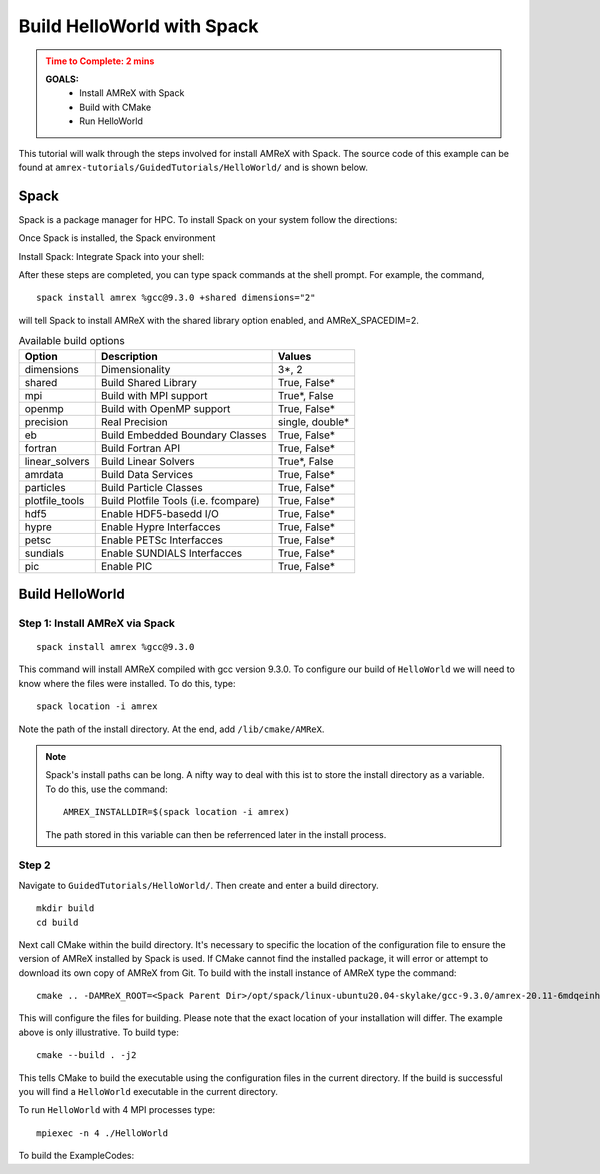 .. role:: cpp(code)
   :language: c++

.. _hello_world_with_spack:


Build HelloWorld with Spack
===========================

.. admonition:: **Time to Complete**: 2 mins
   :class: warning

   **GOALS:**
     - Install AMReX with Spack
     - Build with CMake
     - Run HelloWorld

This tutorial will walk through the steps involved for install AMReX with
Spack. The source code of this example can be found  at ``amrex-tutorials/GuidedTutorials/HelloWorld/``
and is shown below.

Spack
-----

Spack is a package manager for HPC. To install Spack on your system follow the
directions:   

Once Spack is installed,  the Spack environment

Install Spack: 
Integrate Spack into your shell:

After these steps are completed, you can type spack commands at the shell prompt. 
For example, the command,

::

   spack install amrex %gcc@9.3.0 +shared dimensions="2"

will tell Spack to install AMReX with the shared library option enabled, 
and AMReX_SPACEDIM=2.


.. table:: Available build options

   +----------------+------------------------------------------+------------------+
   | Option         | Description                              | Values           |
   +================+==========================================+==================+
   | dimensions     | Dimensionality                           | 3\*, 2           |
   +----------------+------------------------------------------+------------------+
   | shared         | Build Shared Library                     | True, False\*    |
   +----------------+------------------------------------------+------------------+
   | mpi            | Build with MPI support                   | True\*, False    |
   +----------------+------------------------------------------+------------------+
   | openmp         | Build with OpenMP support                | True, False\*    |
   +----------------+------------------------------------------+------------------+
   | precision      | Real Precision                           | single, double\* |
   +----------------+------------------------------------------+------------------+
   | eb             | Build Embedded Boundary Classes          | True, False\*    |
   +----------------+------------------------------------------+------------------+
   | fortran        | Build Fortran API                        | True, False\*    |
   +----------------+------------------------------------------+------------------+
   | linear_solvers | Build Linear Solvers                     | True\*, False    |
   +----------------+------------------------------------------+------------------+
   | amrdata        | Build Data Services                      | True, False\*    |
   +----------------+------------------------------------------+------------------+
   | particles      | Build Particle Classes                   | True, False\*    |
   +----------------+------------------------------------------+------------------+
   | plotfile_tools | Build Plotfile Tools (i.e. fcompare)     | True, False\*    |
   +----------------+------------------------------------------+------------------+
   | hdf5           | Enable HDF5-basedd I/O                   | True, False\*    |
   +----------------+------------------------------------------+------------------+
   | hypre          | Enable Hypre Interfacces                 | True, False\*    |
   +----------------+------------------------------------------+------------------+
   | petsc          | Enable PETSc Interfacces                 | True, False\*    |
   +----------------+------------------------------------------+------------------+
   | sundials       | Enable SUNDIALS Interfacces              | True, False\*    |
   +----------------+------------------------------------------+------------------+
   | pic            | Enable PIC                               | True, False\*    |
   +----------------+------------------------------------------+------------------+



Build HelloWorld
----------------

Step 1: Install AMReX via Spack
~~~~~~~~~~~~~~~~~~~~~~~~~~~~~~~
::

   spack install amrex %gcc@9.3.0

This command will install AMReX compiled with gcc version 9.3.0.
To configure our build of ``HelloWorld`` we will
need to know where the files were installed. To do this, type:

::

  spack location -i amrex

Note the path of the install directory. At the end, add ``/lib/cmake/AMReX``.


.. note::
   Spack's install paths can be long. A nifty way to deal with this ist to store
   the install directory as a variable. To do this, use the command: 
   ::

      AMREX_INSTALLDIR=$(spack location -i amrex)

   The path stored in this variable can then be referrenced later in the install
   process.


Step 2
~~~~~~

Navigate to ``GuidedTutorials/HelloWorld/``. Then create and enter a build directory.

::

  mkdir build
  cd build


Next call CMake within the build directory. It's necessary to specific the
location of the configuration file to ensure the version of AMReX installed by
Spack is used. If CMake cannot find the installed package, it will error or attempt
to download its own copy of AMReX from Git. To build with the install instance of
AMReX type the command:

::

  cmake .. -DAMReX_ROOT=<Spack Parent Dir>/opt/spack/linux-ubuntu20.04-skylake/gcc-9.3.0/amrex-20.11-6mdqeinhhi5ynvq6r6ywt5c77qlc6lfx/lib/cmake/AMReX

This will configure the files for building. Please note that the exact location
of your installation will differ. The example above is only illustrative.
To build type:

::

  cmake --build . -j2

This tells CMake to build the executable using the configuration
files in the current directory. If the build is successful
you will find a ``HelloWorld`` executable in the current directory.

To run ``HelloWorld`` with 4 MPI processes type:

::

  mpiexec -n 4 ./HelloWorld





To build the ExampleCodes:




